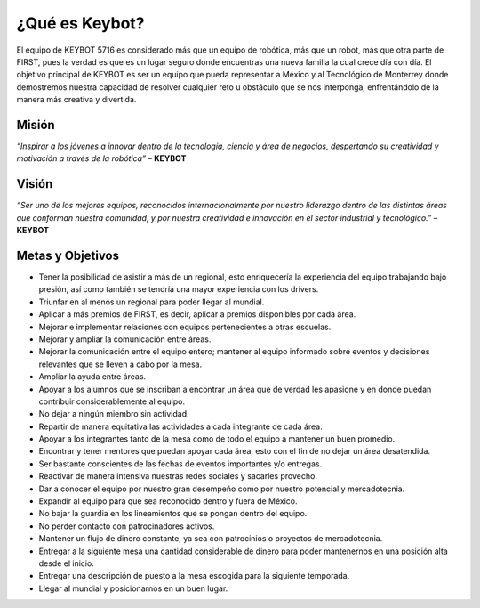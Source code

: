 ¿Qué es Keybot?
===============

El equipo de KEYBOT 5716 es considerado más que un equipo de robótica,
más que un robot, más que otra parte de FIRST, pues la verdad es que es
un lugar seguro donde encuentras una nueva familia la cual crece día con
día. El objetivo principal de KEYBOT es ser un equipo que pueda
representar a México y al Tecnológico de Monterrey donde demostremos
nuestra capacidad de resolver cualquier reto u obstáculo que se nos
interponga, enfrentándolo de la manera más creativa y divertida.

Misión
------

*“Inspirar a los jóvenes a innovar dentro de la tecnología, ciencia y
área de negocios, despertando su creatividad y motivación a través de la
robótica”* – **KEYBOT**

Visión
------

*“Ser uno de los mejores equipos, reconocidos internacionalmente por
nuestro liderazgo dentro de las distintas áreas que conforman nuestra
comunidad, y por nuestra creatividad e innovación en el sector
industrial y tecnológico.”* – **KEYBOT**

Metas y Objetivos
-----------------

-  Tener la posibilidad de asistir a más de un regional, esto
   enriquecería la experiencia del equipo trabajando bajo presión, así
   como también se tendría una mayor experiencia con los drivers.
-  Triunfar en al menos un regional para poder llegar al mundial.
-  Aplicar a más premios de FIRST, es decir, aplicar a premios
   disponibles por cada área.
-  Mejorar e implementar relaciones con equipos pertenecientes a otras
   escuelas.
-  Mejorar y ampliar la comunicación entre áreas.
-  Mejorar la comunicación entre el equipo entero; mantener al equipo
   informado sobre eventos y decisiones relevantes que se lleven a cabo
   por la mesa.
-  Ampliar la ayuda entre áreas.
-  Apoyar a los alumnos que se inscriban a encontrar un área que de
   verdad les apasione y en donde puedan contribuir considerablemente al
   equipo.
-  No dejar a ningún miembro sin actividad.
-  Repartir de manera equitativa las actividades a cada integrante de
   cada área.
-  Apoyar a los integrantes tanto de la mesa como de todo el equipo a
   mantener un buen promedio.
-  Encontrar y tener mentores que puedan apoyar cada área, esto con el
   fin de no dejar un área desatendida.
-  Ser bastante conscientes de las fechas de eventos importantes y/o
   entregas.
-  Reactivar de manera intensiva nuestras redes sociales y sacarles
   provecho.
-  Dar a conocer el equipo por nuestro gran desempeño como por nuestro
   potencial y mercadotecnia.
-  Expandir al equipo para que sea reconocido dentro y fuera de México.
-  No bajar la guardia en los lineamientos que se pongan dentro del
   equipo.
-  No perder contacto con patrocinadores activos.
-  Mantener un flujo de dinero constante, ya sea con patrocinios o
   proyectos de mercadotecnia.
-  Entregar a la siguiente mesa una cantidad considerable de dinero para
   poder mantenernos en una posición alta desde el inicio.
-  Entregar una descripción de puesto a la mesa escogida para la
   siguiente temporada.
-  Llegar al mundial y posicionarnos en un buen lugar.
